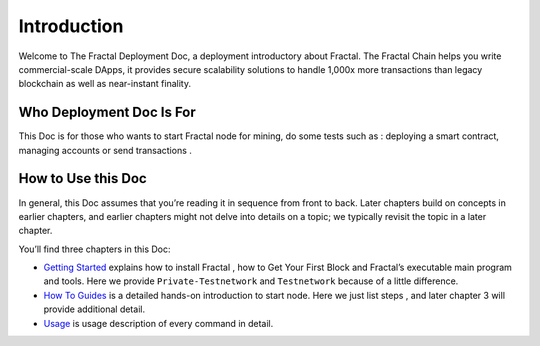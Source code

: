 Introduction
==============

Welcome to The Fractal Deployment Doc, a deployment introductory about Fractal. 
The Fractal Chain helps you write commercial-scale DApps,
it provides secure scalability solutions to handle 1,000x more transactions than legacy blockchain as well as near-instant finality.

Who Deployment Doc Is For
---------------------------
This Doc is for those who wants to start Fractal node for mining, do some tests such as : deploying a smart contract, managing accounts or 
send transactions .


How to Use this Doc
--------------------
In general, this Doc assumes that you’re reading it in sequence from front to back. 
Later chapters build on concepts in earlier chapters, and earlier chapters might not
delve into details on a topic; we typically revisit the topic in a later chapter.

You’ll find three chapters in this Doc:

- `Getting Started <gettting_started.html>`_  explains how to install Fractal , how to Get Your First Block and Fractal’s executable main program and tools. Here we provide ``Private-Testnetwork`` and ``Testnetwork`` because of a little difference.

- `How To Guides <how_to_guide.html>`_ is a detailed hands-on introduction to start node. Here we just list steps , and later chapter 3 will provide additional detail. 

- `Usage <usage.html>`_ is usage description of every command in detail.

